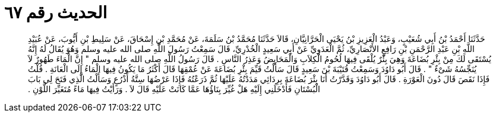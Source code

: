 
= الحديث رقم ٦٧

[quote.hadith]
حَدَّثَنَا أَحْمَدُ بْنُ أَبِي شُعَيْبٍ، وَعَبْدُ الْعَزِيزِ بْنُ يَحْيَى الْحَرَّانِيَّانِ، قَالاَ حَدَّثَنَا مُحَمَّدُ بْنُ سَلَمَةَ، عَنْ مُحَمَّدِ بْنِ إِسْحَاقَ، عَنْ سَلِيطِ بْنِ أَيُّوبَ، عَنْ عُبَيْدِ اللَّهِ بْنِ عَبْدِ الرَّحْمَنِ بْنِ رَافِعٍ الأَنْصَارِيِّ، ثُمَّ الْعَدَوِيِّ عَنْ أَبِي سَعِيدٍ الْخُدْرِيِّ، قَالَ سَمِعْتُ رَسُولَ اللَّهِ صلى الله عليه وسلم وَهُوَ يُقَالُ لَهُ إِنَّهُ يُسْتَقَى لَكَ مِنْ بِئْرِ بُضَاعَةَ وَهِيَ بِئْرٌ يُلْقَى فِيهَا لُحُومُ الْكِلاَبِ وَالْمَحَايِضُ وَعَذِرُ النَّاسِ ‏.‏ قَالَ رَسُولُ اللَّهِ صلى الله عليه وسلم ‏"‏ إِنَّ الْمَاءَ طَهُورٌ لاَ يُنَجِّسُهُ شَىْءٌ ‏"‏ ‏.‏ قَالَ أَبُو دَاوُدَ وَسَمِعْتُ قُتَيْبَةَ بْنَ سَعِيدٍ قَالَ سَأَلْتُ قَيِّمَ بِئْرِ بُضَاعَةَ عَنْ عُمْقِهَا قَالَ أَكْثَرُ مَا يَكُونُ فِيهَا الْمَاءُ إِلَى الْعَانَةِ ‏.‏ قُلْتُ فَإِذَا نَقَصَ قَالَ دُونَ الْعَوْرَةِ ‏.‏ قَالَ أَبُو دَاوُدَ وَقَدَّرْتُ أَنَا بِئْرَ بُضَاعَةَ بِرِدَائِي مَدَدْتُهُ عَلَيْهَا ثُمَّ ذَرَعْتُهُ فَإِذَا عَرْضُهَا سِتَّةُ أَذْرُعٍ وَسَأَلْتُ الَّذِي فَتَحَ لِي بَابَ الْبُسْتَانِ فَأَدْخَلَنِي إِلَيْهِ هَلْ غُيِّرَ بِنَاؤُهَا عَمَّا كَانَتْ عَلَيْهِ قَالَ لاَ ‏.‏ وَرَأَيْتُ فِيهَا مَاءً مُتَغَيِّرَ اللَّوْنِ ‏.‏